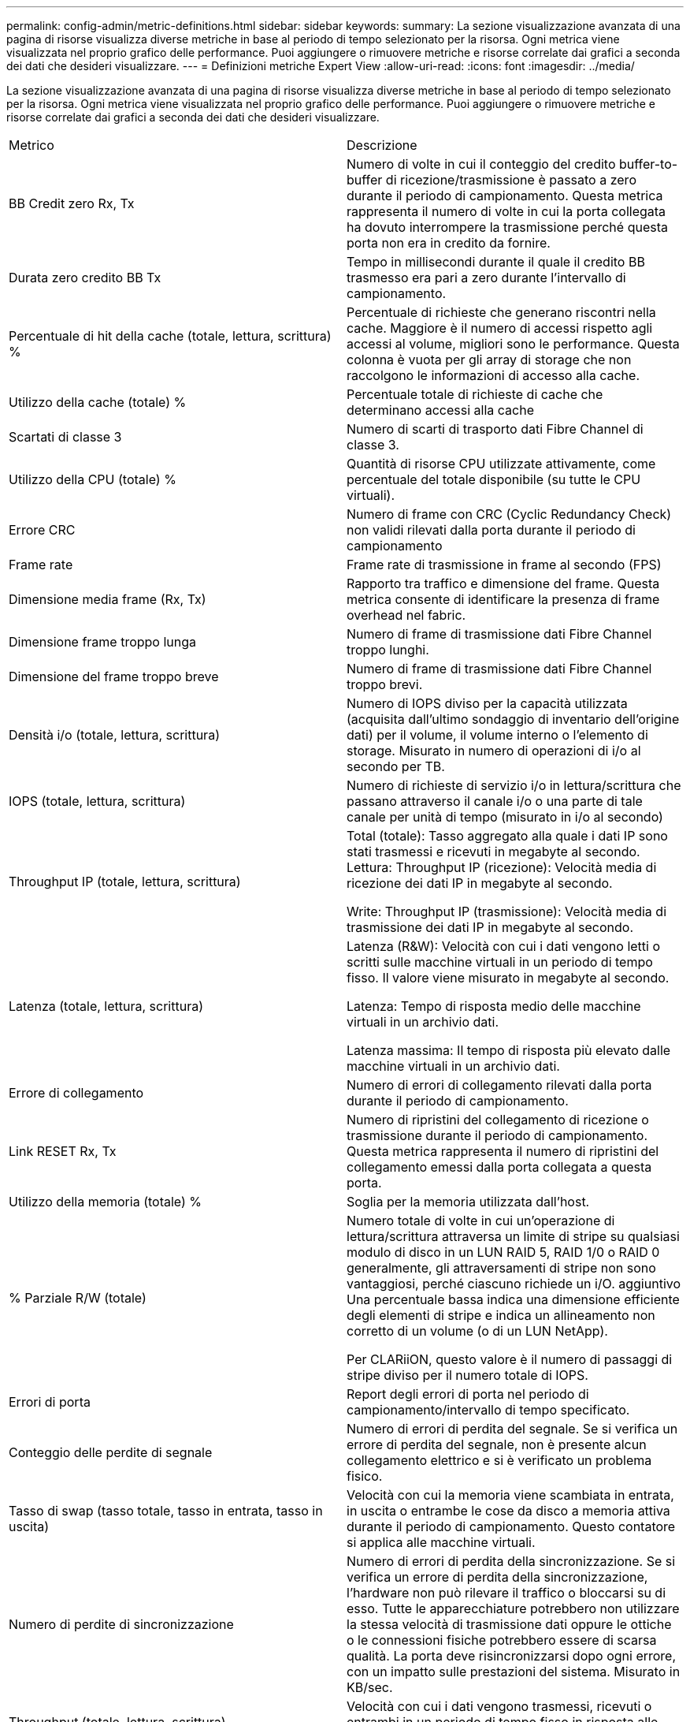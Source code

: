 ---
permalink: config-admin/metric-definitions.html 
sidebar: sidebar 
keywords:  
summary: La sezione visualizzazione avanzata di una pagina di risorse visualizza diverse metriche in base al periodo di tempo selezionato per la risorsa. Ogni metrica viene visualizzata nel proprio grafico delle performance. Puoi aggiungere o rimuovere metriche e risorse correlate dai grafici a seconda dei dati che desideri visualizzare. 
---
= Definizioni metriche Expert View
:allow-uri-read: 
:icons: font
:imagesdir: ../media/


[role="lead"]
La sezione visualizzazione avanzata di una pagina di risorse visualizza diverse metriche in base al periodo di tempo selezionato per la risorsa. Ogni metrica viene visualizzata nel proprio grafico delle performance. Puoi aggiungere o rimuovere metriche e risorse correlate dai grafici a seconda dei dati che desideri visualizzare.

|===


| Metrico | Descrizione 


 a| 
BB Credit zero Rx, Tx
 a| 
Numero di volte in cui il conteggio del credito buffer-to-buffer di ricezione/trasmissione è passato a zero durante il periodo di campionamento. Questa metrica rappresenta il numero di volte in cui la porta collegata ha dovuto interrompere la trasmissione perché questa porta non era in credito da fornire.



 a| 
Durata zero credito BB Tx
 a| 
Tempo in millisecondi durante il quale il credito BB trasmesso era pari a zero durante l'intervallo di campionamento.



 a| 
Percentuale di hit della cache (totale, lettura, scrittura) %
 a| 
Percentuale di richieste che generano riscontri nella cache. Maggiore è il numero di accessi rispetto agli accessi al volume, migliori sono le performance. Questa colonna è vuota per gli array di storage che non raccolgono le informazioni di accesso alla cache.



 a| 
Utilizzo della cache (totale) %
 a| 
Percentuale totale di richieste di cache che determinano accessi alla cache



 a| 
Scartati di classe 3
 a| 
Numero di scarti di trasporto dati Fibre Channel di classe 3.



 a| 
Utilizzo della CPU (totale) %
 a| 
Quantità di risorse CPU utilizzate attivamente, come percentuale del totale disponibile (su tutte le CPU virtuali).



 a| 
Errore CRC
 a| 
Numero di frame con CRC (Cyclic Redundancy Check) non validi rilevati dalla porta durante il periodo di campionamento



 a| 
Frame rate
 a| 
Frame rate di trasmissione in frame al secondo (FPS)



 a| 
Dimensione media frame (Rx, Tx)
 a| 
Rapporto tra traffico e dimensione del frame. Questa metrica consente di identificare la presenza di frame overhead nel fabric.



 a| 
Dimensione frame troppo lunga
 a| 
Numero di frame di trasmissione dati Fibre Channel troppo lunghi.



 a| 
Dimensione del frame troppo breve
 a| 
Numero di frame di trasmissione dati Fibre Channel troppo brevi.



 a| 
Densità i/o (totale, lettura, scrittura)
 a| 
Numero di IOPS diviso per la capacità utilizzata (acquisita dall'ultimo sondaggio di inventario dell'origine dati) per il volume, il volume interno o l'elemento di storage. Misurato in numero di operazioni di i/o al secondo per TB.



 a| 
IOPS (totale, lettura, scrittura)
 a| 
Numero di richieste di servizio i/o in lettura/scrittura che passano attraverso il canale i/o o una parte di tale canale per unità di tempo (misurato in i/o al secondo)



 a| 
Throughput IP (totale, lettura, scrittura)
 a| 
Total (totale): Tasso aggregato alla quale i dati IP sono stati trasmessi e ricevuti in megabyte al secondo. Lettura: Throughput IP (ricezione): Velocità media di ricezione dei dati IP in megabyte al secondo.

Write: Throughput IP (trasmissione): Velocità media di trasmissione dei dati IP in megabyte al secondo.



 a| 
Latenza (totale, lettura, scrittura)
 a| 
Latenza (R&W): Velocità con cui i dati vengono letti o scritti sulle macchine virtuali in un periodo di tempo fisso. Il valore viene misurato in megabyte al secondo.

Latenza: Tempo di risposta medio delle macchine virtuali in un archivio dati.

Latenza massima: Il tempo di risposta più elevato dalle macchine virtuali in un archivio dati.



 a| 
Errore di collegamento
 a| 
Numero di errori di collegamento rilevati dalla porta durante il periodo di campionamento.



 a| 
Link RESET Rx, Tx
 a| 
Numero di ripristini del collegamento di ricezione o trasmissione durante il periodo di campionamento. Questa metrica rappresenta il numero di ripristini del collegamento emessi dalla porta collegata a questa porta.



 a| 
Utilizzo della memoria (totale) %
 a| 
Soglia per la memoria utilizzata dall'host.



 a| 
% Parziale R/W (totale)
 a| 
Numero totale di volte in cui un'operazione di lettura/scrittura attraversa un limite di stripe su qualsiasi modulo di disco in un LUN RAID 5, RAID 1/0 o RAID 0 generalmente, gli attraversamenti di stripe non sono vantaggiosi, perché ciascuno richiede un i/O. aggiuntivo Una percentuale bassa indica una dimensione efficiente degli elementi di stripe e indica un allineamento non corretto di un volume (o di un LUN NetApp).

Per CLARiiON, questo valore è il numero di passaggi di stripe diviso per il numero totale di IOPS.



 a| 
Errori di porta
 a| 
Report degli errori di porta nel periodo di campionamento/intervallo di tempo specificato.



 a| 
Conteggio delle perdite di segnale
 a| 
Numero di errori di perdita del segnale. Se si verifica un errore di perdita del segnale, non è presente alcun collegamento elettrico e si è verificato un problema fisico.



 a| 
Tasso di swap (tasso totale, tasso in entrata, tasso in uscita)
 a| 
Velocità con cui la memoria viene scambiata in entrata, in uscita o entrambe le cose da disco a memoria attiva durante il periodo di campionamento. Questo contatore si applica alle macchine virtuali.



 a| 
Numero di perdite di sincronizzazione
 a| 
Numero di errori di perdita della sincronizzazione. Se si verifica un errore di perdita della sincronizzazione, l'hardware non può rilevare il traffico o bloccarsi su di esso. Tutte le apparecchiature potrebbero non utilizzare la stessa velocità di trasmissione dati oppure le ottiche o le connessioni fisiche potrebbero essere di scarsa qualità. La porta deve risincronizzarsi dopo ogni errore, con un impatto sulle prestazioni del sistema. Misurato in KB/sec.



 a| 
Throughput (totale, lettura, scrittura)
 a| 
Velocità con cui i dati vengono trasmessi, ricevuti o entrambi in un periodo di tempo fisso in risposta alle richieste di servizio i/o (misurata in MB al secondo).



 a| 
Timeout Discard frames - Tx
 a| 
Numero di frame di trasmissione scartati a causa del timeout.



 a| 
Velocità di traffico (totale, lettura, scrittura)
 a| 
Traffico trasmesso, ricevuto o entrambi ricevuti durante il periodo di campionamento, in megibyte al secondo.



 a| 
Utilizzo del traffico (totale, lettura, scrittura)
 a| 
Rapporto tra traffico ricevuto/trasmesso/totale e capacità di ricezione/trasmissione/totale, durante il periodo di campionamento.



 a| 
Utilizzo (totale, lettura, scrittura) %
 a| 
Percentuale della larghezza di banda disponibile utilizzata per la trasmissione (Tx) e la ricezione (Rx).



 a| 
Scrittura in sospeso (totale)
 a| 
Numero di richieste di servizio i/o in scrittura in sospeso.

|===